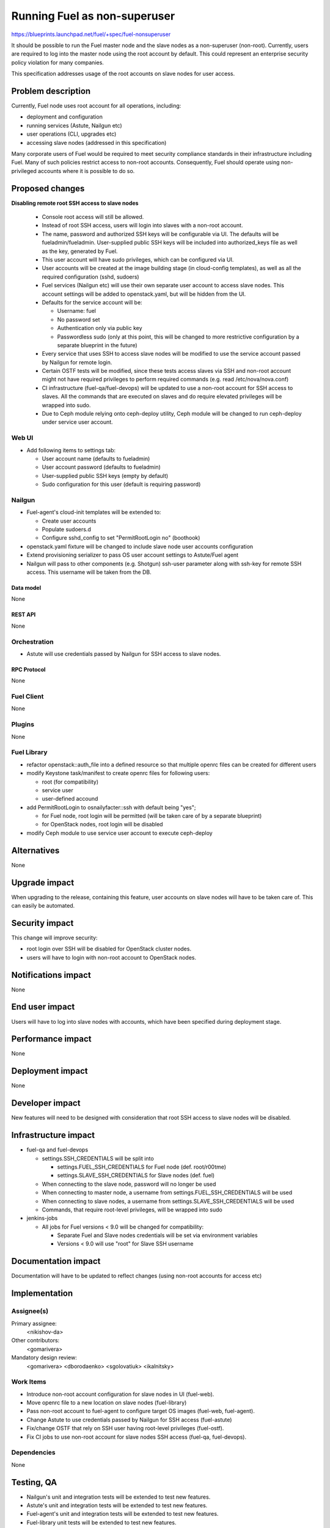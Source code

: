 ..
 This work is licensed under a Creative Commons Attribution 3.0 Unported
 License.

 http://creativecommons.org/licenses/by/3.0/legalcode

==========================================
Running Fuel as non-superuser
==========================================

https://blueprints.launchpad.net/fuel/+spec/fuel-nonsuperuser

It should be possible to run the Fuel master node and the slave nodes as a
non-superuser (non-root).  Currently, users are required to log into the master
node using the root account by default.  This could represent  an enterprise
security policy violation for many companies.

This specification addresses usage of the root accounts on slave nodes for user
access.

--------------------
Problem description
--------------------

Currently, Fuel node uses root account for all operations, including:

* deployment and configuration

* running services (Astute, Nailgun etc)

* user operations (CLI, upgrades etc)

* accessing slave nodes (addressed in this specification)

Many corporate users of Fuel would be required to meet security compliance
standards in their infrastructure including Fuel. Many of such policies
restrict access to non-root accounts. Consequently, Fuel should operate using
non-privileged accounts where it is possible to do so.

----------------
Proposed changes
----------------

**Disabling remote root SSH access to slave nodes**

   * Console root access will still be allowed.

   * Instead of root SSH access, users will login into slaves with a non-root
     account.

   * The name, password and authorized SSH keys will be configurable via UI.
     The defaults will be fueladmin/fueladmin. User-supplied public SSH keys
     will be included into authorized_keys file as well as the key, generated
     by Fuel.

   * This user account will have sudo privileges, which can be configured via
     UI.

   * User accounts will be created at the image building stage (in cloud-config
     templates), as well as all the required configuration (sshd, sudoers)

   * Fuel services (Nailgun etc) will use their own separate user account to
     access slave nodes. This account settings will be added to openstack.yaml,
     but will be hidden from the UI.

   * Defaults for the service account will be:

     * Username: fuel

     * No password set

     * Authentication only via public key

     * Passwordless sudo (only at this point, this will be changed to more
       restrictive configuration by a separate blueprint in the future)

   * Every service that uses SSH to access slave nodes will be modified to use
     the service account passed by Nailgun for remote login.

   * Certain OSTF tests will be modified, since these tests access slaves via
     SSH and non-root account might not have required privileges to perform
     required commands (e.g. read /etc/nova/nova.conf)

   * CI infrastructure (fuel-qa/fuel-devops) will be updated to use a non-root
     account for SSH access to slaves. All the commands that are executed on
     slaves and do require elevated privileges will be wrapped into sudo.

   * Due to Ceph module relying onto ceph-deploy utility, Ceph module will be
     changed to run ceph-deploy under service user account.

Web UI
======

* Add following items to settings tab:

  * User account name (defaults to fueladmin)

  * User account password (defaults to fueladmin)

  * User-supplied public SSH keys (empty by default)

  * Sudo configuration for this user (default is requiring password)

Nailgun
=======

* Fuel-agent's cloud-init templates will be extended to:

  * Create user accounts

  * Populate sudoers.d

  * Configure sshd_config to set "PermitRootLogin no" (boothook)

* openstack.yaml fixture will be changed to include slave node user accounts
  configuration

* Extend provisioning serializer to pass OS user account settings to
  Astute/Fuel agent

* Nailgun will pass to other components (e.g. Shotgun) ssh-user parameter along
  with ssh-key for remote SSH access. This username will be taken from the DB.

Data model
----------

None

REST API
--------

None

Orchestration
=============

* Astute will use credentials passed by Nailgun for SSH access to slave nodes.

RPC Protocol
------------

None

Fuel Client
===========

None

Plugins
=======

None

Fuel Library
============

* refactor openstack::auth_file into a defined resource so that multiple
  openrc files can be created for different users

* modify Keystone task/manifest to create openrc files for following users:

  * root (for compatibility)

  * service user

  * user-defined accound

* add PermitRootLogin to osnailyfacter::ssh with default being "yes";

  * for Fuel node, root login will be permitted (will be taken care of
    by a separate blueprint)

  * for OpenStack nodes, root login will be disabled

* modify Ceph module to use service user account to execute ceph-deploy

------------
Alternatives
------------

None

--------------
Upgrade impact
--------------

When upgrading to the release, containing this feature, user accounts on slave
nodes will have to be taken care of.  This can easily be automated.

---------------
Security impact
---------------

This change will improve security:

* root login over SSH will be disabled for OpenStack cluster nodes.

* users will have to login with non-root account to OpenStack nodes.

--------------------
Notifications impact
--------------------

None

---------------
End user impact
---------------

Users will have to log into slave nodes with accounts, which have been
specified during deployment stage.

------------------
Performance impact
------------------

None

-----------------
Deployment impact
-----------------

None

----------------
Developer impact
----------------

New features will need to be designed with consideration that root SSH access
to slave nodes will be disabled.

---------------------
Infrastructure impact
---------------------

* fuel-qa and fuel-devops

  * settings.SSH_CREDENTIALS will be split into

    * settings.FUEL_SSH_CREDENTIALS for Fuel node (def. root/r00tme)

    * settings.SLAVE_SSH_CREDENTIALS for Slave nodes (def. fuel)

  * When connecting to the slave node, password will no longer be used

  * When connecting to master node, a username from
    settings.FUEL_SSH_CREDENTIALS will be used

  * When connecting to slave nodes, a username from
    settings.SLAVE_SSH_CREDENTIALS will be used

  * Commands, that require root-level privileges, will be wrapped into sudo

* jenkins-jobs

  * All jobs for Fuel versions < 9.0 will be changed for compatibility:

    * Separate Fuel and Slave nodes credentials will be set via environment
      variables

    * Versions < 9.0 will use "root" for Slave SSH username

--------------------
Documentation impact
--------------------

Documentation will have to be updated to reflect changes (using non-root
accounts for access etc)

--------------
Implementation
--------------

Assignee(s)
===========

Primary assignee:
  <nikishov-da>

Other contributors:
  <gomarivera>

Mandatory design review:
  <gomarivera>
  <dborodaenko>
  <sgolovatiuk>
  <ikalnitsky>


Work Items
==========

* Introduce non-root account configuration for slave nodes in UI (fuel-web).

* Move openrc file to a new location on slave nodes (fuel-library)

* Pass non-root account to fuel-agent to configure target OS images (fuel-web,
  fuel-agent).

* Change Astute to use credentials passed by Nailgun for SSH access
  (fuel-astute)

* Fix/change OSTF that rely on SSH user having root-level privileges
  (fuel-ostf).

* Fix CI jobs to use non-root account for slave nodes SSH access (fuel-qa,
  fuel-devops).


Dependencies
============

None

------------
Testing, QA
------------

* Nailgun's unit and integration tests will be extended to test new features.

* Astute's unit and integration tests will be extended to test new features.

* Fuel-agent's unit and integration tests will be extended to test new features.

* Fuel-library unit tests will be extended to test new features.

* Fuel-qa will be extended to try and login to the slave node with default root
  credentials (root/r00tme)

Acceptance criteria
===================

* Remote SSH root login is disabled for slave nodes.

* User can specify settings for the account that should be created during
  initial deployment.


----------
References
----------

None
